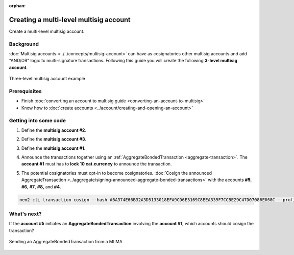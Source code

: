 :orphan:

.. post:: 18 Aug, 2018
    :category: Multisig Account
    :excerpt: 1
    :nocomments:

#######################################
Creating a multi-level multisig account
#######################################

Create a multi-level multisig account.

**********
Background
**********

:doc:`Multisig accounts <../../concepts/multisig-account>` can have as cosignatories other multisig accounts and add “AND/OR” logic to multi-signature transactions. Following this guide you will create the following **3-level multisig account**.

.. figure:: ../../resources/images/examples/mlma-complex-1.png
    :align: center
    :width: 750px

    Three-level multisig account example

*************
Prerequisites
*************

- Finish :doc:`converting an account to multisig guide <converting-an-account-to-multisig>`
- Know how to :doc:`create accounts <../account/creating-and-opening-an-account>`

**********************
Getting into some code
**********************

1. Define the **multisig account #2**.

.. example-code::

    .. viewsource:: ../../resources/examples/typescript/multisig/CreatingAMultilevelMultisigAccount.ts
        :language: typescript
        :start-after:  /* start block 01 */
        :end-before: /* end block 01 */

2. Define the **multisig account #3**.

.. example-code::

    .. viewsource:: ../../resources/examples/typescript/multisig/CreatingAMultilevelMultisigAccount.ts
        :language: typescript
        :start-after:  /* start block 02 */
        :end-before: /* end block 02 */

3. Define the **multisig account #1**.

.. example-code::

    .. viewsource:: ../../resources/examples/typescript/multisig/CreatingAMultilevelMultisigAccount.ts
        :language: typescript
        :start-after:  /* start block 03 */
        :end-before: /* end block 03 */

4. Announce the transactions together using an :ref:`AggregateBondedTransaction <aggregate-transaction>`. The **account #1** must has to **lock 10 cat.currency** to announce the transaction.

.. example-code::

    .. viewsource:: ../../resources/examples/typescript/multisig/CreatingAMultilevelMultisigAccount.ts
        :language: typescript
        :start-after:  /* start block 04 */
        :end-before: /* end block 04 */

5. The potential cosignatories must opt-in to become cosignatories. :doc:`Cosign the announced AggregateTransaction <../aggregate/signing-announced-aggregate-bonded-transactions>` with the accounts **#5**, **#6**, **#7**, **#8,** and **#4**.

.. code-block:: bash

    nem2-cli transaction cosign --hash A6A374E66B32A3D5133018EFA9CD6E3169C8EEA339F7CCBE29C47D07086E068C --profile <account>

************
What's next?
************

If the **account #5** initiates an **AggregateBondedTransaction** involving the **account #1**, which accounts should cosign the transaction?

.. figure:: ../../resources/images/examples/mlma-complex-2.png
    :align: center
    :width: 750px

    Sending an AggregateBondedTransaction from a MLMA
